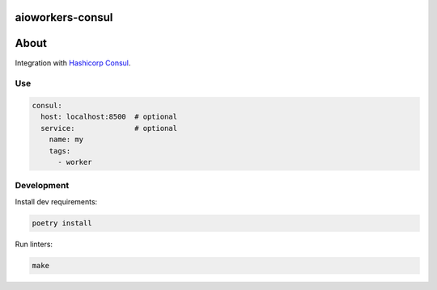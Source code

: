 aioworkers-consul
=================

.. image:: https://img.shields.io/pypi/v/aioworkers-consul.svg
  :target: https://pypi.org/project/aioworkers-consul
  :alt: PyPI version

.. image:: https://img.shields.io/pypi/pyversions/aioworkers-consul.svg
  :target: https://pypi.org/project/aioworkers-consul
  :alt: Python versions

About
=====

Integration with `Hashicorp Consul <https://www.consul.io>`_.

Use
---

.. code-block:: yaml

    consul:
      host: localhost:8500  # optional
      service:              # optional
        name: my
        tags:
          - worker


Development
-----------

Install dev requirements:


.. code-block:: shell

    poetry install


Run linters:

.. code-block:: shell

    make
